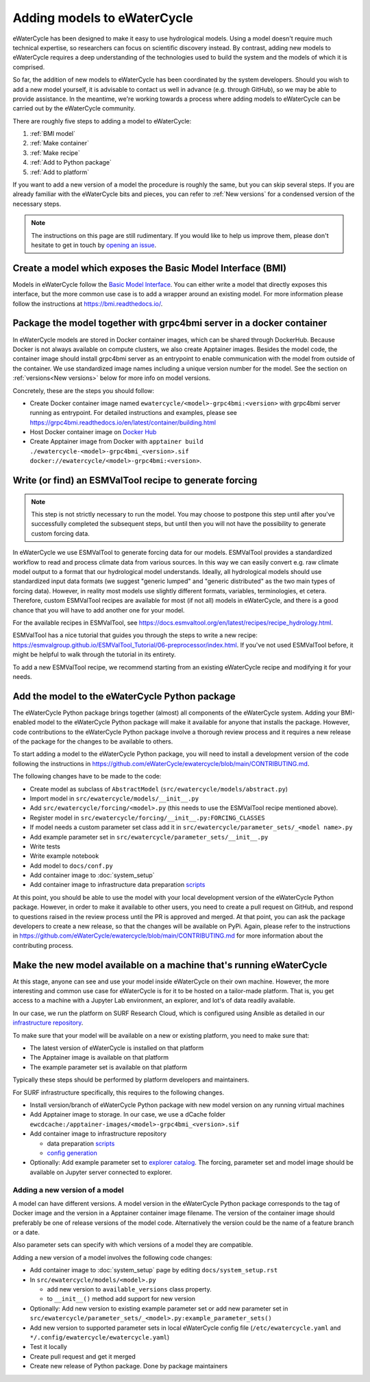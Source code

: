 Adding models to eWaterCycle
############################

eWaterCycle has been designed to make it easy to use hydrological models. Using
a model doesn't require much technical expertise, so researchers can focus on
scientific discovery instead. By contrast, adding new models to eWaterCycle
requires a deep understanding of the technologies used to build the system and
the models of which it is comprised.

So far, the addition of new models to eWaterCycle has been coordinated by the
system developers. Should you wish to add a new model yourself, it is advisable
to contact us well in advance (e.g. through GitHub), so we may be able to
provide assistance. In the meantime, we're working towards a process where
adding models to eWaterCycle can be carried out by the eWaterCycle community.


There are roughly five steps to adding a model to eWaterCycle:

1. :ref:`BMI model`
2. :ref:`Make container`
3. :ref:`Make recipe`
4. :ref:`Add to Python package`
5. :ref:`Add to platform`

If you want to add a new version of a model the procedure is roughly the
same, but you can skip several steps. If you are already familiar with the
eWaterCycle bits and pieces, you can refer to :ref:`New versions` for a
condensed version of the necessary steps.

.. note::
  The instructions on this page are still rudimentary. If you would like to help
  us improve them, please don't hesitate to get in touch by `opening an issue
  <https://github.com/eWaterCycle/ewatercycle/issues/new>`_.

.. _BMI model:

Create a model which exposes the Basic Model Interface (BMI)
************************************************************

Models in eWaterCycle follow the `Basic Model
Interface <https://bmi.readthedocs.io>`_. You can either write a model that
directly exposes this interface, but the more common use case is to add a
wrapper around an existing model. For more information please follow the
instructions at https://bmi.readthedocs.io/.

.. _Make container:

Package the model together with grpc4bmi server in a docker container
*********************************************************************

In eWaterCycle models are stored in Docker container images, which can be shared
through DockerHub. Because Docker is not always available on compute clusters,
we also create Apptainer images. Besides the model code, the container image
should install grpc4bmi server as an entrypoint to enable communication with the
model from outside of the container. We use standardized image names including a
unique version number for the model. See the section on :ref:`versions<New
versions>` below for more info on model versions.

Concretely, these are the steps you should follow:

* Create Docker container image named ``ewatercycle/<model>-grpc4bmi:<version>``
  with grpc4bmi server running as entrypoint. For detailed instructions and
  examples, please see
  https://grpc4bmi.readthedocs.io/en/latest/container/building.html
* Host Docker container image on `Docker Hub
  <https://hub.docker.com/u/ewatercycle>`_
* Create Apptainer image from Docker with ``apptainer build
  ./ewatercycle-<model>-grpc4bmi_<version>.sif
  docker://ewatercycle/<model>-grpc4bmi:<version>``.

.. _Make recipe:

Write (or find) an ESMValTool recipe to generate forcing
********************************************************

.. note::

  This step is not strictly necessary to run the model. You may choose to postpone
  this step until after you've successfully completed the subsequent steps, but
  until then you will not have the possibility to generate custom forcing data.

In eWaterCycle we use ESMValTool to generate forcing data for our models.
ESMValTool provides a standardized workflow to read and process climate data
from various sources. In this way we can easily convert e.g. raw climate model
output to a format that our hydrological model understands. Ideally, all
hydrological models should use standardized input data formats (we suggest
"generic lumped" and "generic distributed" as the two main types of forcing
data). However, in reality most models use slightly different formats, variables,
terminologies, et cetera. Therefore, custom ESMValTool recipes are available for
most (if not all) models in eWaterCycle, and there is a good chance that you
will have to add another one for your model.

For the available recipes in ESMValTool, see
https://docs.esmvaltool.org/en/latest/recipes/recipe_hydrology.html.


ESMValTool has a nice tutorial that guides you through the steps to write a new
recipe:
https://esmvalgroup.github.io/ESMValTool_Tutorial/06-preprocessor/index.html. If
you've not used ESMValTool before, it might be helpful to walk through the
tutorial in its entirety.

To add a new ESMValTool recipe, we recommend starting from an existing
eWaterCycle recipe and modifying it for your needs.

.. _Add to Python package:

Add the model to the eWaterCycle Python package
***********************************************

The eWaterCycle Python package brings together (almost) all components of the
eWaterCycle system. Adding your BMI-enabled model to the eWaterCycle Python
package will make it available for anyone that installs the package. However,
code contributions to the eWaterCycle Python package involve a thorough review
process and it requires a new release of the package for the changes to be
available to others.

To start adding a model to the eWaterCycle Python package, you will need to
install a development version of the code following the instructions in
https://github.com/eWaterCycle/ewatercycle/blob/main/CONTRIBUTING.md.

The following changes have to be made to the code:

* Create model as subclass of ``AbstractModel`` (``src/ewatercycle/models/abstract.py``)
* Import model in ``src/ewatercycle/models/__init__.py``
* Add ``src/ewatercycle/forcing/<model>.py`` (this needs to use the ESMValTool recipe mentioned above).
* Register model in ``src/ewatercycle/forcing/__init__.py:FORCING_CLASSES``
* If model needs a custom parameter set class add it in ``src/ewatercycle/parameter_sets/_<model name>.py``
* Add example parameter set in ``src/ewatercycle/parameter_sets/__init__.py``
* Write tests
* Write example notebook
* Add model to ``docs/conf.py``
* Add container image to :doc:`system_setup`
* Add container image to infrastructure data preparation scripts_

At this point, you should be able to use the model with your local development
version of the eWaterCycle Python package. However, in order to make it
available to other users, you need to create a pull request on GitHub, and
respond to questions raised in the review process until the PR is approved and
merged. At that point, you can ask the package developers to create a new
release, so that the changes will be available on PyPi. Again, please refer to
the instructions in
https://github.com/eWaterCycle/ewatercycle/blob/main/CONTRIBUTING.md for more
information about the contributing process.

.. _Add to platform:

Make the new model available on a machine that's running eWaterCycle
********************************************************************

At this stage, anyone can see and use your model inside eWaterCycle on their own
machine. However, the more interesting and common use case for eWaterCycle is
for it to be hosted on a tailor-made platform. That is, you get access to a
machine with a Jupyter Lab environment, an explorer, and lot's of data readily
available.

In our case, we run the platform on SURF Research Cloud, which is configured
using Ansible as detailed in our `infrastructure repository
<https://github.com/eWaterCycle/infra/>`_.

To make sure that your model will be available on a new or existing platform,
you need to make sure that:

* The latest version of eWaterCycle is installed on that platform
* The Apptainer image is available on that platform
* The example parameter set is available on that platform

Typically these steps should be performed by platform developers and
maintainers.

For SURF infrastructure specifically, this requires to the following changes.

* Install version/branch of eWaterCycle Python package with new model version on any running virtual machines
* Add Apptainer image to storage. In our case, we use a dCache folder ``ewcdcache:/apptainer-images/<model>-grpc4bmi_<version>.sif``
* Add container image to infrastructure repository

  * data preparation scripts_
  * `config generation <https://github.com/eWaterCycle/infra/blob/main/roles/ewatercycle/templates/ewatercycle.yaml.j2>`_

* Optionally: Add example parameter set to `explorer catalog <https://github.com/eWaterCycle/TerriaMap/blob/ewatercycle-v8/wwwroot/init/ewatercycle.json>`_. The forcing, parameter set and model image should be available on Jupyter server connected to explorer.

.. _New versions:

Adding a new version of a model
===============================

A model can have different versions. A model version in the eWaterCycle Python
package corresponds to the tag of Docker image and the version in a Apptainer
container image filename. The version of the container image should preferably
be one of release versions of the model code. Alternatively the version could be
the name of a feature branch or a date.

Also parameter sets can specify with which versions of a model they are
compatible.

Adding a new version of a model involves the following code changes:

* Add container image to :doc:`system_setup` page by editing ``docs/system_setup.rst``
* In ``src/ewatercycle/models/<model>.py``

  * add new version to ``available_versions`` class property.
  * to ``__init__()`` method add support for new version

* Optionally: Add new version to existing example parameter set or add new parameter set in ``src/ewatercycle/parameter_sets/_<model>.py:example_parameter_sets()``
* Add new version to supported parameter sets in local eWaterCycle config file (``/etc/ewatercycle.yaml`` and ``*/.config/ewatercycle/ewatercycle.yaml``)
* Test it locally
* Create pull request and get it merged
* Create new release of Python package. Done by package maintainers

.. _scripts: https://github.com/eWaterCycle/infra/tree/main/roles/prep_shared_data

